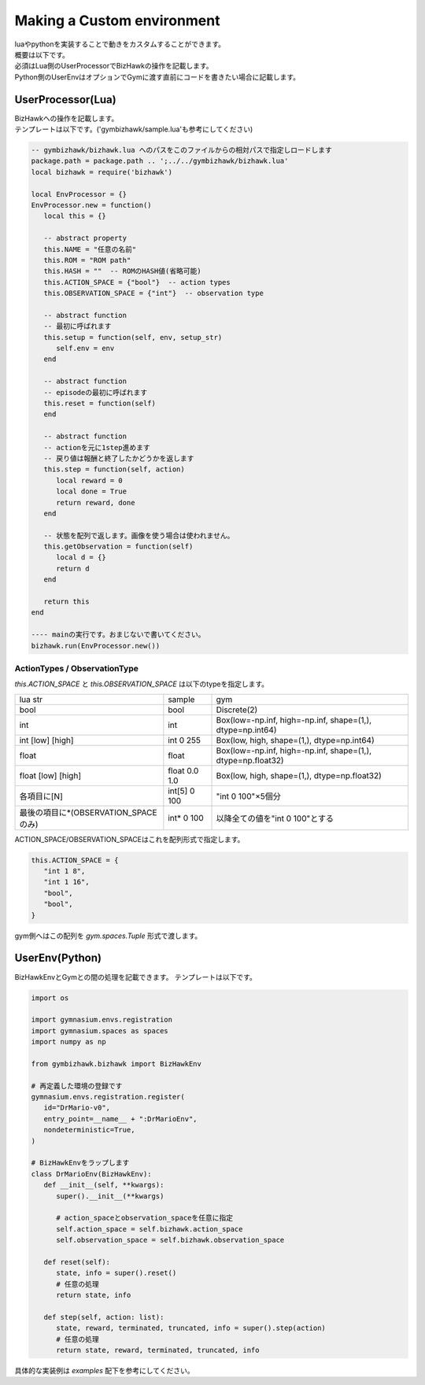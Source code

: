 .. _custom_env:

==============================
Making a Custom environment
==============================

| luaやpythonを実装することで動きをカスタムすることができます。
| 概要は以下です。

.. image:: ../../diagrams/overview.drawio.png

| 必須はLua側のUserProcessorでBizHawkの操作を記載します。
| Python側のUserEnvはオプションでGymに渡す直前にコードを書きたい場合に記載します。


UserProcessor(Lua)
=======================

| BizHawkへの操作を記載します。
| テンプレートは以下です。('gymbizhawk/sample.lua'も参考にしてください)

.. code-block:: Lua

   -- gymbizhawk/bizhawk.lua へのパスをこのファイルからの相対パスで指定しロードします
   package.path = package.path .. ';../../gymbizhawk/bizhawk.lua'
   local bizhawk = require('bizhawk')

   local EnvProcessor = {}
   EnvProcessor.new = function()
      local this = {}

      -- abstract property
      this.NAME = "任意の名前"
      this.ROM = "ROM path"
      this.HASH = ""  -- ROMのHASH値(省略可能)
      this.ACTION_SPACE = {"bool"}  -- action types
      this.OBSERVATION_SPACE = {"int"}  -- observation type
      
      -- abstract function
      -- 最初に呼ばれます
      this.setup = function(self, env, setup_str)
         self.env = env
      end

      -- abstract function
      -- episodeの最初に呼ばれます
      this.reset = function(self)
      end

      -- abstract function
      -- actionを元に1step進めます
      -- 戻り値は報酬と終了したかどうかを返します
      this.step = function(self, action)
         local reward = 0
         local done = True
         return reward, done
      end
      
      -- 状態を配列で返します。画像を使う場合は使われません。
      this.getObservation = function(self)
         local d = {}
         return d
      end

      return this
   end

   ---- mainの実行です。おまじないで書いてください。
   bizhawk.run(EnvProcessor.new())


ActionTypes / ObservationType
------------------------------------

`this.ACTION_SPACE` と `this.OBSERVATION_SPACE` は以下のtypeを指定します。  

.. list-table::
  
   * - lua str
     - sample
     - gym
   * - bool
     - bool
     - Discrete(2)
   * - int
     - int
     - Box(low=-np.inf, high=-np.inf, shape=(1,), dtype=np.int64)
   * - int [low] [high]
     - int 0 255
     - Box(low, high, shape=(1,), dtype=np.int64)
   * - float
     - float
     - Box(low=-np.inf, high=-np.inf, shape=(1,), dtype=np.float32)
   * - float [low] [high]
     - float 0.0 1.0
     - Box(low, high, shape=(1,), dtype=np.float32)
   * - 各項目に[N]
     - int[5] 0 100
     - "int 0 100"×5個分
   * - 最後の項目に*(OBSERVATION_SPACEのみ)
     - int* 0 100
     - 以降全ての値を"int 0 100"とする

ACTION_SPACE/OBSERVATION_SPACEはこれを配列形式で指定します。

.. code-block:: Lua

   this.ACTION_SPACE = {
      "int 1 8",
      "int 1 16",
      "bool",
      "bool",
   }

gym側へはこの配列を `gym.spaces.Tuple` 形式で渡します。


UserEnv(Python)
=======================

BizHawkEnvとGymとの間の処理を記載できます。
テンプレートは以下です。

.. code-block:: python

   import os

   import gymnasium.envs.registration
   import gymnasium.spaces as spaces
   import numpy as np

   from gymbizhawk.bizhawk import BizHawkEnv

   # 再定義した環境の登録です
   gymnasium.envs.registration.register(
      id="DrMario-v0",
      entry_point=__name__ + ":DrMarioEnv",
      nondeterministic=True,
   )

   # BizHawkEnvをラップします
   class DrMarioEnv(BizHawkEnv):
      def __init__(self, **kwargs):
         super().__init__(**kwargs)
         
         # action_spaceとobservation_spaceを任意に指定
         self.action_space = self.bizhawk.action_space
         self.observation_space = self.bizhawk.observation_space

      def reset(self):
         state, info = super().reset()
         # 任意の処理
         return state, info

      def step(self, action: list):
         state, reward, terminated, truncated, info = super().step(action)
         # 任意の処理
         return state, reward, terminated, truncated, info


具体的な実装例は `examples` 配下を参考にしてください。

